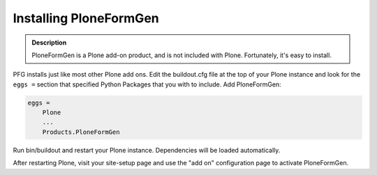 =======================
Installing PloneFormGen
=======================

.. admonition:: Description

    PloneFormGen is a Plone add-on product, and is not included with Plone. Fortunately, it's easy to install.

PFG installs just like most other Plone add ons. Edit the buildout.cfg file at the top of your Plone instance and look for the ``eggs =`` section that specified Python Packages that you with to include. Add PloneFormGen:

.. code-block:: ini

    eggs =
        Plone
        ...
        Products.PloneFormGen

Run bin/buildout and restart your Plone instance. Dependencies will be loaded automatically.

After restarting Plone, visit your site-setup page and use the "add on" configuration page to activate PloneFormGen.
